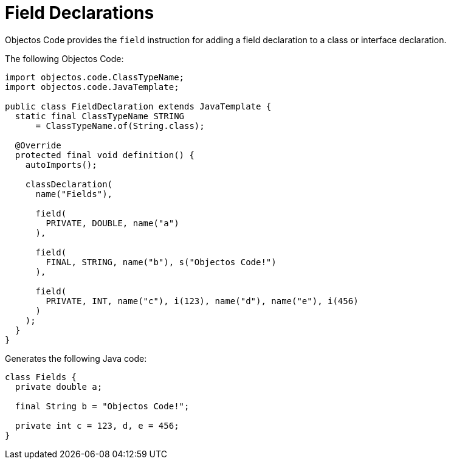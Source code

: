 = Field Declarations
:toc-title: Overview

Objectos Code provides the `field` instruction for adding a field declaration to a class or interface declaration.

The following Objectos Code:

[,java]
----
import objectos.code.ClassTypeName;
import objectos.code.JavaTemplate;

public class FieldDeclaration extends JavaTemplate {
  static final ClassTypeName STRING
      = ClassTypeName.of(String.class);

  @Override
  protected final void definition() {
    autoImports();

    classDeclaration(
      name("Fields"),

      field(
        PRIVATE, DOUBLE, name("a")
      ),

      field(
        FINAL, STRING, name("b"), s("Objectos Code!")
      ),

      field(
        PRIVATE, INT, name("c"), i(123), name("d"), name("e"), i(456)
      )
    );
  }
}
----

Generates the following Java code:

[,java]
----
class Fields {
  private double a;

  final String b = "Objectos Code!";

  private int c = 123, d, e = 456;
}
----